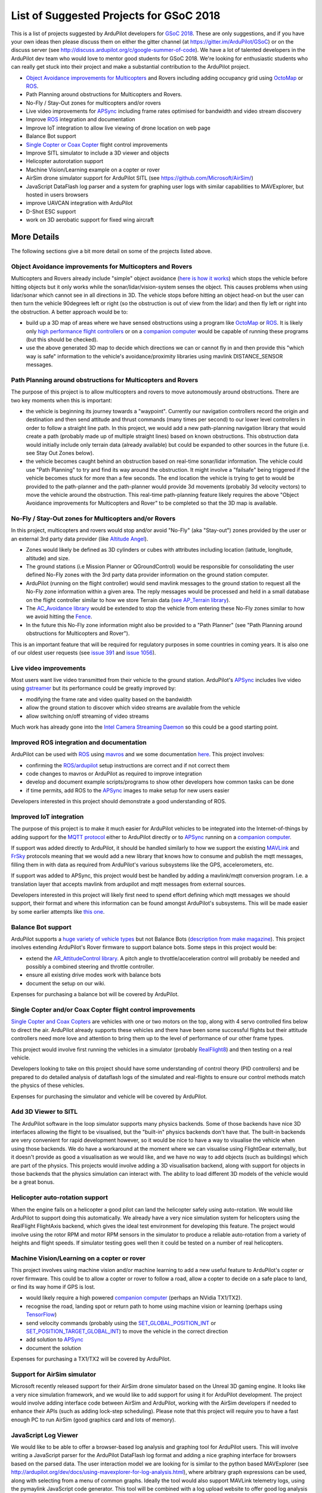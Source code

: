 .. _gsoc-ideas-list:
    
========================================
List of Suggested Projects for GSoC 2018
========================================

This is a list of projects suggested by ArduPilot developers for `GSoC 2018 <https://summerofcode.withgoogle.com/>`__. These are only suggestions, and if you have your own ideas then please discuss them on either the gitter channel (at https://gitter.im/ArduPilot/GSoC) or on the discuss server (see http://discuss.ardupilot.org/c/google-summer-of-code). 
We have a lot of talented developers in the ArduPilot dev team who would love to mentor good students for GSoC 2018. We're looking for enthusiastic students who can really get stuck into their project and make a substantial contribution to the ArduPilot project.

- `Object Avoidance improvements for Multicopters <http://ardupilot.org/dev/docs/code-overview-object-avoidance.html>`__ and Rovers including adding occupancy grid using `OctoMap <https://octomap.github.io/>`__ or `ROS <http://ardupilot.org/dev/docs/ros.html>`__.
- Path Planning around obstructions for Multicopters and Rovers.
- No-Fly / Stay-Out zones for multicopters and/or rovers
- Live video improvements for `APSync <http://ardupilot.org/dev/docs/apsync-intro.html>`__ including frame rates optimised for bandwidth and video stream discovery
- Improve `ROS <http://ardupilot.org/dev/docs/ros.html>`__ integration and documentation
- Improve IoT integration to allow live viewing of drone location on web page
- Balance Bot support
- `Single Copter or Coax Copter <http://ardupilot.org/copter/docs/singlecopter-and-coaxcopter.html>`__ flight control improvements
- Improve SITL simulator to include a 3D viewer and objects
- Helicopter autorotation support
- Machine Vision/Learning example on a copter or rover
- AirSim drone simulator support for ArduPilot SITL (see https://github.com/Microsoft/AirSim/)
- JavaScript DataFlash log parser and a system for graphing user logs with similar capabilities to MAVExplorer, but hosted in users browsers
- improve UAVCAN integration with ArduPilot
- D-Shot ESC support
- work on 3D aerobatic support for fixed wing aircraft

More Details
============

The following sections give a bit more detail on some of the projects listed above.

Object Avoidance improvements for Multicopters and Rovers
---------------------------------------------------------

Multicopters and Rovers already include "simple" object avoidance (`here is how it works <http://ardupilot.org/dev/docs/code-overview-object-avoidance.html>`__) which stops the vehicle before hitting objects but it only works while the sonar/lidar/vision-system senses the object.  This causes problems when using lidar/sonar which cannot see in all directions in 3D.  The vehicle stops before hitting an object head-on but the user can then turn the vehicle 90degrees left or right (so the obstruction is out of view from the lidar) and then fly left or right into the obstruction.  A better approach would be to:

- build up a 3D map of areas where we have sensed obstructions using a program like `OctoMap <https://octomap.github.io/>`__ or `ROS <http://ardupilot.org/dev/docs/ros.html>`__.  It is likely only `high performance flight controllers <http://ardupilot.org/copter/docs/common-autopilots.html>`__ or on a `companion computer <http://ardupilot.org/dev/docs/companion-computers.html>`__ would be capable of running these programs (but this should be checked).
- use the above generated 3D map to decide which directions we can or cannot fly in and then provide this "which way is safe" information to the vehicle's avoidance/proximity libraries using mavlink DISTANCE_SENSOR messages.

Path Planning around obstructions for Multicopters and Rovers
-------------------------------------------------------------

The purpose of this project is to allow multicopters and rovers to move autonomously around obstructions.  There are two key moments when this is important:

- the vehicle is beginning its journey towards a "waypoint".  Currently our navigation controllers record the origin and destination and then send attitude and thrust commands (many times per second) to our lower level controllers in order to follow a straight line path.  In this project, we would add a new path-planning navigation library that would create a path (probably made up of multiple straight lines) based on known obstructions.  This obstruction data would initially include only terrain data (already available) but could be expanded to other sources in the future (i.e. see Stay Out Zones below).
- the vehicle becomes caught behind an obstruction based on real-time sonar/lidar information.  The vehicle could use "Path Planning" to try and find its way around the obstruction.  It might involve a "failsafe" being triggered if the vehicle becomes stuck for more than a few seconds.  The end location the vehicle is trying to get to would be provided to the path-planner and the path-planner would provide 3d movements (probably 3d velocity vectors) to move the vehicle around the obstruction.  This real-time path-planning feature likely requires the above "Object Avoidance improvements for Multicopters and Rover" to be completed so that the 3D map is available.

No-Fly / Stay-Out zones for Multicopters and/or Rovers
------------------------------------------------------

In this project, multicopters and rovers would stop and/or avoid "No-Fly" (aka "Stay-out") zones provided by the user or an external 3rd party data provider (like `Altitude Angel <https://www.altitudeangel.com/>`__).

- Zones would likely be defined as 3D cylinders or cubes with attributes including location (latitude, longitude, altitude) and size.
- The ground stations (i.e Mission Planner or QGroundControl) would be responsible for consolidating the user defined No-Fly zones with the 3rd party data provider information on the ground station computer.
- ArduPilot (running on the flight controller) would send mavlink messages to the ground station to request all the No-Fly zone information within a given area.  The reply messages would be processed and held in a small database on the flight controller similar to how we store Terrain data (`see AP_Terrain library <https://github.com/ArduPilot/ardupilot/tree/master/libraries/AP_Terrain>`__).
- The `AC_Avoidance library <https://github.com/ArduPilot/ardupilot/tree/master/libraries/AC_Avoidance>`__ would be extended to stop the vehicle from entering these No-Fly zones similar to how we avoid hitting the `Fence <https://github.com/ArduPilot/ardupilot/tree/master/libraries/AC_Fence>`__.
- In the future this No-Fly zone information might also be provided to a "Path Planner" (see "Path Planning around obstructions for Multicopters and Rover").

This is an important feature that will be required for regulatory purposes in some countries in coming years.  It is also one of our oldest user requests (see `issue 391 <https://github.com/ArduPilot/ardupilot/issues/391>`__ and `issue 1056 <https://github.com/ArduPilot/ardupilot/issues/1056>`__).

Live video improvements
-----------------------

Most users want live video transmitted from their vehicle to the ground station.  ArduPilot's `APSync <http://ardupilot.org/dev/docs/apsync-intro.html>`__ includes live video using `gstreamer <https://gstreamer.freedesktop.org/>`__ but its performance could be greatly improved by:

- modifying the frame rate and video quality based on the bandwidth
- allow the ground station to discover which video streams are available from the vehicle
- allow switching on/off streaming of video streams

Much work has already gone into the `Intel Camera Streaming Daemon <https://github.com/intel/camera-streaming-daemon>`__ so this could be a good starting point.

Improved ROS integration and documentation
------------------------------------------

ArduPilot can be used with `ROS <http://ardupilot.org/dev/docs/ros.html>`__ using `mavros <http://wiki.ros.org/mavros>`__ and we some documentation `here <http://ardupilot.org/dev/docs/ros.html>`__.  This project involves:

- confirming the `ROS/ardupilot <http://ardupilot.org/dev/docs/ros.html>`__ setup instructions are correct and if not correct them
- code changes to mavros or ArduPilot as required to improve integration
- develop and document example scripts/programs to show other developers how common tasks can be done
- if time permits, add ROS to the `APSync <http://ardupilot.org/dev/docs/apsync-intro.html>`__ images to make setup for new users easier

Developers interested in this project should demonstrate a good understanding of ROS.

Improved IoT integration
------------------------

The purpose of this project is to make it much easier for ArduPilot vehicles to be integrated into the Internet-of-things by adding support for the `MQTT protocol <http://mqtt.org/>`__ either to ArduPilot directly or to `APSync <http://ardupilot.org/dev/docs/apsync-intro.html>`__ running on a `companion computer <http://ardupilot.org/dev/docs/companion-computers.html>`__.

If support was added directly to ArduPilot, it should be handled similarly to how we support the existing `MAVLink <http://qgroundcontrol.org/mavlink/start>`__ and `FrSky <http://ardupilot.org/copter/docs/common-frsky-telemetry.html>`__ protocols meaning that we would add a new library that knows how to consume and publish the mqtt messages, filling them in with data as required from ArduPilot's various subsystems like the GPS, accelerometers, etc.

If support was added to APSync, this project would best be handled by adding a mavlink/mqtt conversion program.  I.e. a translation layer that accepts mavlink from ardupilot and mqtt messages from external sources.

Developers interested in this project will likely first need to spend effort defining which mqtt messages we should support, their format and where this information can be found amongst ArduPilot's subsystems.  This will be made easier by some earlier attempts like `this one <https://github.com/ArduPilot/ardupilot/pull/6325>`__.

Balance Bot support
-------------------

ArduPilot supports a `huge variety of vehicle types <http://ardupilot.org/copter/docs/common-all-vehicle-types.html>`__ but not Balance Bots (`description from make magazine <https://makezine.com/projects/arduroller-self-balancing-robot/>`__).  This project involves extending ArduPilot's Rover firmware to support balance bots.  Some steps in this project would be:

- extend the `AR_AttitudeControl library <https://github.com/ArduPilot/ardupilot/blob/master/libraries/APM_Control/AR_AttitudeControl.h>`__.  A pitch angle to throttle/acceleration control will probably be needed and possibly a combined steering and throttle controller.
- ensure all existing drive modes work with balance bots
- document the setup on our wiki.

Expenses for purchasing a balance bot will be covered by ArduPilot.

Single Copter and/or Coax Copter flight control improvements
--------------------------------------------------------------------

`Single Copter and Coax Copters <http://ardupilot.org/copter/docs/singlecopter-and-coaxcopter.html>`__ are vehicles with one or two motors on the top, along with 4 servo controlled fins below to direct the air.  ArduPilot already supports these vehicles and there have been some successful flights but their attitude controllers need more love and attention to bring them up to the level of performance of our other frame types.

This project would involve first running the vehicles in a simulator (probably `RealFlight8 <http://ardupilot.org/dev/docs/sitl-with-realflight.html#sitl-with-realflight>`__) and then testing on a real vehicle.

Developers looking to take on this project should have some understanding of control theory (PID controllers) and be prepared to do detailed analysis of dataflash logs of the simulated and real-flights to ensure our control methods match the physics of these vehicles.

Expenses for purchasing the simulator and vehicle will be covered by ArduPilot.

Add 3D Viewer to SITL
---------------------

The ArduPilot software in the loop simulator supports many physics backends. Some of those backends have nice 3D interfaces allowing the flight to be visualised, but the "built-in" physics backends don't have that. The built-in backends are very convenient for rapid development however, so it would be nice to have a way to visualise the vehicle when using those backends. 
We do have a workaround at the moment where we can visualise using FlightGear externally, but it doesn't provide as good a visualisation as we would like, and we have no way to add objects (such as buildings) which are part of the physics.
This projects would involve adding a 3D visualisation backend, along with support for objects in those backends that the physics simulation can interact with. The ability to load different 3D models of the vehicle would be a great bonus.

Helicopter auto-rotation support
--------------------------------

When the engine fails on a helicopter a good pilot can land the helicopter safely using auto-rotation. We would like ArduPilot to support doing this automatically. We already have a very nice simulation system for helicopters using the RealFlight FlightAxis backend, which gives the ideal test environment for developing this feature. The project would involve using the rotor RPM and motor RPM sensors in the simulator to produce a reliable auto-rotation from a variety of heights and flight speeds. If simulator testing goes well then it could be tested on a number of real helicopters.

Machine Vision/Learning on a copter or rover
--------------------------------------------

This project involves using machine vision and/or machine learning to add a new useful feature to ArduPilot's copter or rover firmware.  This could be to allow a copter or rover to follow a road, allow a copter to decide on a safe place to land, or find its way home if GPS is lost.

- would likely require a high powered `companion computer <http://ardupilot.org/dev/docs/companion-computers.html>`__ (perhaps an NVidia TX1/TX2).
- recognise the road, landing spot or return path to home using machine vision or learning (perhaps using `TensorFlow <https://www.tensorflow.org/>`__)
- send velocity commands (probably using the `SET_GLOBAL_POSITION_INT <http://mavlink.org/messages/common#SET_POSITION_TARGET_LOCAL_NED>`__ or `SET_POSITION_TARGET_GLOBAL_INT <http://mavlink.org/messages/common#SET_POSITION_TARGET_GLOBAL_INT>`__) to move the vehicle in the correct direction
- add solution to `APSync <http://ardupilot.org/dev/docs/apsync-intro.html>`__
- document the solution

Expenses for purchasing a TX1/TX2 will be covered by ArduPilot.

Support for AirSim simulator
----------------------------

Microsoft recently released support for their AirSim drone simulator based on the Unreal 3D gaming engine. It looks like a very nice simulation framework, and we would like to add support for using it for ArduPilot development. The project would involve adding interface code between AirSim and ArduPilot, working with the AirSim developers if needed to enhance their APIs (such as adding lock-step scheduling). Please note that this project will require you to have a fast enough PC to run AirSim (good graphics card and lots of memory).

JavaScript Log Viewer
---------------------

We would like to be able to offer a browser-based log analysis and graphing tool for ArduPilot users. This will involve writing a JavaScript parser for the ArduPilot DataFlash log format and adding a nice graphing interface for browsers based on the parsed data. The user interaction model we are looking for is similar to the python based MAVExplorer (see http://ardupilot.org/dev/docs/using-mavexplorer-for-log-analysis.html), where arbitrary graph expressions can be used, along with selecting from a menu of common graphs.
Ideally the tool would also support MAVLink telemetry logs, using the pymaylink JavaScript code generator.
This tool will be combined with a log upload website to offer good log analysis for all ArduPilot users.

D-Shot ESC support
------------------

D-Shot is a relatively new protocol for communicating with some ESCs including BLHeli ESCs (`see explanation here <https://oscarliang.com/dshot/>`__).  Beyond the low latency D-Shot supports two-way communication meaning ArduPilot could potentially sense motor failures and take corrective action.

Improve fixed-wing 3D aerobatics support in ArduPilot
-----------------------------------------------------

With the addition of prop-hang in ArduPilot (see http://discuss.ardupilot.org/t/ardupilot-flying-3d-aircraft-including-hovering/14837) we now have the beginnings of a nice 3D aerobatics for fixed wing.
This project involves taking that to the next level to add support for "trick" mode. In trick mode the user will have access to a a variety of common 3D maneuvers, including knife-edge, loops, harrier and rolling loops. Implementing this will involve some careful use of quaternion controllers, but a good UI design so the stick inputs to control these tricks are easy to learn.
Testing can be done in the FlightAxis simulator (as in the above video), allowing for development without risking real aircraft.

Projects Completed during GSoC 2017
-----------------------------------

In 2017, we got 3 successful GSoC students :

- Smart Return-To-Launch which involves storing vehicle's current location and maintaining the shortest possible safe path back home.
- Rework ArduRover architecture to allow more configurations and rover type. Details at https://github.com/khancyr/GSOC-2017 
- Add "sensor head" operation of ArduPilot, split between two CPUs.

 You can find their proposals and works on Google GSoC 2017 archive page : https://summerofcode.withgoogle.com/archive/2017/organizations/5801067908431872/ .

